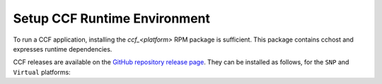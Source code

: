 Setup CCF Runtime Environment
=============================

To run a CCF application, installing the `ccf_<platform>` RPM package is sufficient. This package contains cchost and expresses runtime dependencies.

CCF releases are available on the `GitHub repository release page <https://github.com/microsoft/CCF/releases>`_. They can be installed as follows, for the ``SNP`` and ``Virtual`` platforms:

.. tab:: SNP

    .. code-block:: bash

        # Set CCF_VERSION to most recent LTS release
        $ export CCF_VERSION=$(curl -ILs -o /dev/null -w %{url_effective} https://github.com/microsoft/CCF/releases/latest | sed 's/^.*ccf-//')
        # Alternatively, set this manually, e.g.:
        # export CCF_VERSION=6.0.0
        $ wget https://github.com/microsoft/CCF/releases/download/ccf-${CCF_VERSION}/ccf_snp_${CCF_VERSION}_x86_64.rpm
        $ sudo tdnf install ./ccf_snp_${CCF_VERSION}_x86_64.rpm

    The following command can be run to verify that CCF was installed successfully:

    .. code-block:: bash

        $ /opt/ccf_snp/bin/cchost --version
        CCF host: ccf-<version>
        Platform: SNP

.. tab:: Virtual

    .. code-block:: bash

        # Set CCF_VERSION to most recent LTS release
        $ export CCF_VERSION=$(curl -ILs -o /dev/null -w %{url_effective} https://github.com/microsoft/CCF/releases/latest | sed 's/^.*ccf-//')
        # Alternatively, set this manually, e.g.:
        # export CCF_VERSION=6.0.0
        $ wget https://github.com/microsoft/CCF/releases/download/ccf-${CCF_VERSION}/ccf_virtual_${CCF_VERSION}_x86_64.rpm
        $ sudo tdnf install ./ccf_virtual_${CCF_VERSION}_x86_64.rpm

    .. warning:: Virtual mode does not provide any security guarantees and should be used for development purposes only.
        
    The following command can be run to verify that CCF was installed successfully:

    .. code-block:: bash

        $ /opt/ccf_virtual/bin/cchost --version
        CCF host: ccf-<version>
        Platform: Virtual